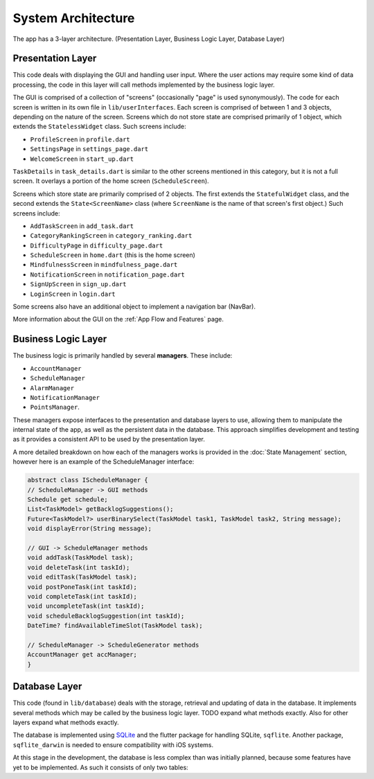 System Architecture
===================

The app has a 3-layer architecture. (Presentation Layer, Business Logic Layer, Database Layer)

******************
Presentation Layer
******************
This code deals with displaying the GUI and handling user input. 
Where the user actions may require some kind of data processing, 
the code in this layer will call methods implemented by the business logic layer.

The GUI is comprised of a collection of "screens" (occasionally "page" is used synonymously). 
The code for each screen is written in its own file in ``lib/userInterfaces``. 
Each screen is comprised of between 1 and 3 objects, depending on the nature of the screen. 
Screens which do not store state are comprised primarily of 1 object,
which extends the ``StatelessWidget`` class. 
Such screens include:

- ``ProfileScreen`` in ``profile.dart``

- ``SettingsPage`` in ``settings_page.dart``

- ``WelcomeScreen`` in ``start_up.dart``

``TaskDetails`` in ``task_details.dart`` is similar to the other screens mentioned in this category, but it is not a full screen. 
It overlays a portion of the home screen (``ScheduleScreen``). 

Screens which store state are primarily comprised of 2 objects. 
The first extends the ``StatefulWidget`` class, and the second extends the ``State<ScreenName>`` class 
(where ``ScreenName`` is the name of that screen's first object.) 
Such screens include:

- ``AddTaskScreen`` in ``add_task.dart``

- ``CategoryRankingScreen`` in ``category_ranking.dart``

- ``DifficultyPage`` in ``difficulty_page.dart``

- ``ScheduleScreen`` in ``home.dart`` (this is the home screen)

- ``MindfulnessScreen`` in ``mindfulness_page.dart``

- ``NotificationScreen`` in ``notification_page.dart``

- ``SignUpScreen`` in ``sign_up.dart``

- ``LoginScreen`` in ``login.dart``

Some screens also have an additional object to implement a navigation bar (NavBar).

More information about the GUI on the :ref:`App Flow and Features` page.

********************
Business Logic Layer
********************
The business logic is primarily handled by several **managers**.
These include:

- ``AccountManager``

- ``ScheduleManager``

- ``AlarmManager``

- ``NotificationManager``

- ``PointsManager``. 

These managers expose interfaces to the presentation and database layers to use, 
allowing them to manipulate the internal state of the app, 
as well as the persistent data in the database.
This approach simplifies development and testing as it provides a consistent API to be used by the presentation layer.

A more detailed breakdown on how each of the managers works is provided in the :doc:`State Management` section, however here is an example of the ScheduleManager interface:

.. code-block:: dart

    abstract class IScheduleManager {
    // ScheduleManager -> GUI methods
    Schedule get schedule;
    List<TaskModel> getBacklogSuggestions();
    Future<TaskModel?> userBinarySelect(TaskModel task1, TaskModel task2, String message);
    void displayError(String message);

    // GUI -> ScheduleManager methods
    void addTask(TaskModel task);
    void deleteTask(int taskId);
    void editTask(TaskModel task);
    void postPoneTask(int taskId);
    void completeTask(int taskId);
    void uncompleteTask(int taskId);
    void scheduleBacklogSuggestion(int taskId);
    DateTime? findAvailableTimeSlot(TaskModel task);

    // ScheduleManager -> ScheduleGenerator methods
    AccountManager get accManager;
    }

**************
Database Layer
**************
This code (found in ``lib/database``) deals with the storage, retrieval and updating of data in the database. 
It implements several methods which may be called by the business logic layer. 
TODO expand what methods exactly. Also for other layers expand what methods exactly.

The database is implemented using `SQLite`_ and the flutter package for handling SQLite, ``sqflite``. 
Another package, ``sqflite_darwin`` is needed to ensure compatibility with iOS systems.

At this stage in the development, the database is less complex than was initially planned,
because some features have yet to be implemented. 
As such it consists of only two tables:

.. code-block:: SQL
    CREATE TABLE IF NOT EXISTS "user" (
        user_id INTEGER PRIMARY KEY AUTOINCREMENT,
        username TEXT NOT NULL,                 
        email TEXT UNIQUE,            
        phone_number TEXT UNIQUE,
        password TEXT,              
        streak INT DEFAULT 0,
        difficulty INTEGER NOT NULL,
        category_order TEXT NOT NULL,
        sleep_duration_minutes INT NOT NULL,
        bedtime TEXT NOT NULL,
        notify_time_minutes INT NOT NULL,
        mindfulness_minutes INT NOT NULL            
    );

    CREATE TABLE IF NOT EXISTS "task" (
        task_id INTEGER PRIMARY KEY AUTOINCREMENT,
        user_id INTEGER REFERENCES "user"(user_id) ON DELETE CASCADE,
        title TEXT NOT NULL, 
        description TEXT NOT NULL, 
        is_moveable INTEGER DEFAULT 0, -- SQLite doesn't have a boolean type
        is_complete INTEGER DEFAULT 0, 
        category INTEGER NOT NULL,
        priority INTEGER NOT NULL,
        start_time TEXT NOT NULL,
        duration_minutes INT NOT NULL, 
        repeat_period TEXT, 
        links TEXT
    );

.. _SQLite: https://www.sqlite.org/ 